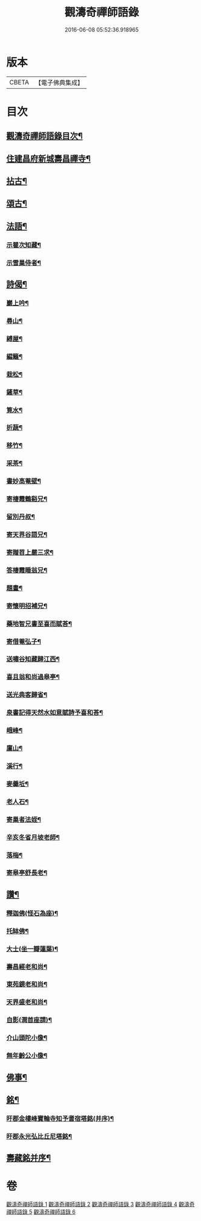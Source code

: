 #+TITLE: 觀濤奇禪師語錄 
#+DATE: 2016-06-08 05:52:36.918965

* 版本
 |     CBETA|【電子佛典集成】|

* 目次
** [[file:KR6q0499_001.txt::001-0743a1][觀濤奇禪師語錄目次¶]]
** [[file:KR6q0499_003.txt::003-0756a3][住建昌府新城壽昌禪寺¶]]
** [[file:KR6q0499_005.txt::005-0766a3][拈古¶]]
** [[file:KR6q0499_005.txt::005-0770b2][頌古¶]]
** [[file:KR6q0499_006.txt::006-0771a3][法語¶]]
*** [[file:KR6q0499_006.txt::006-0771a4][示瞿次知藏¶]]
*** [[file:KR6q0499_006.txt::006-0771a26][示雪巢侍者¶]]
** [[file:KR6q0499_006.txt::006-0771b13][詩偈¶]]
*** [[file:KR6q0499_006.txt::006-0771b14][巖上吟¶]]
*** [[file:KR6q0499_006.txt::006-0771c2][尋山¶]]
*** [[file:KR6q0499_006.txt::006-0771c5][縛屋¶]]
*** [[file:KR6q0499_006.txt::006-0771c8][編籬¶]]
*** [[file:KR6q0499_006.txt::006-0771c11][栽松¶]]
*** [[file:KR6q0499_006.txt::006-0771c14][鏟草¶]]
*** [[file:KR6q0499_006.txt::006-0771c17][筧水¶]]
*** [[file:KR6q0499_006.txt::006-0771c20][折蔬¶]]
*** [[file:KR6q0499_006.txt::006-0771c23][移竹¶]]
*** [[file:KR6q0499_006.txt::006-0771c26][采茶¶]]
*** [[file:KR6q0499_006.txt::006-0771c29][書妙高菴壁¶]]
*** [[file:KR6q0499_006.txt::006-0772a5][寄棲霞鶴谿兄¶]]
*** [[file:KR6q0499_006.txt::006-0772a11][留別丹叔¶]]
*** [[file:KR6q0499_006.txt::006-0772a14][寄天界谷語兄¶]]
*** [[file:KR6q0499_006.txt::006-0772a17][寄贈苕上嚴三求¶]]
*** [[file:KR6q0499_006.txt::006-0772a22][答棲霞睡翁兄¶]]
*** [[file:KR6q0499_006.txt::006-0772a26][題畫¶]]
*** [[file:KR6q0499_006.txt::006-0772a29][寄懷明招補兄¶]]
*** [[file:KR6q0499_006.txt::006-0772b2][藥地智兄書至喜而賦荅¶]]
*** [[file:KR6q0499_006.txt::006-0772b6][寄借菴弘子¶]]
*** [[file:KR6q0499_006.txt::006-0772b10][送嘯谷知藏歸江西¶]]
*** [[file:KR6q0499_006.txt::006-0772b13][喜且翁和尚過皋亭¶]]
*** [[file:KR6q0499_006.txt::006-0772b16][送光典客歸省¶]]
*** [[file:KR6q0499_006.txt::006-0772b19][泉書記得天然水如意賦詩予喜和荅¶]]
*** [[file:KR6q0499_006.txt::006-0772b23][峨峰¶]]
*** [[file:KR6q0499_006.txt::006-0772b26][廩山¶]]
*** [[file:KR6q0499_006.txt::006-0772b29][溪行¶]]
*** [[file:KR6q0499_006.txt::006-0772c2][麥羹坵¶]]
*** [[file:KR6q0499_006.txt::006-0772c5][老人石¶]]
*** [[file:KR6q0499_006.txt::006-0772c8][寄巢者法姪¶]]
*** [[file:KR6q0499_006.txt::006-0772c11][辛亥冬省月坡老師¶]]
*** [[file:KR6q0499_006.txt::006-0772c15][落梅¶]]
*** [[file:KR6q0499_006.txt::006-0772c18][寄皋亭舒長老¶]]
** [[file:KR6q0499_006.txt::006-0773a2][讚¶]]
*** [[file:KR6q0499_006.txt::006-0773a3][釋迦佛(怪石為座)¶]]
*** [[file:KR6q0499_006.txt::006-0773a13][托缽佛¶]]
*** [[file:KR6q0499_006.txt::006-0773a15][大士(坐一瓣蓮葉)¶]]
*** [[file:KR6q0499_006.txt::006-0773a19][壽昌經老和尚¶]]
*** [[file:KR6q0499_006.txt::006-0773a27][東苑鏡老和尚¶]]
*** [[file:KR6q0499_006.txt::006-0773b6][天界盛老和尚¶]]
*** [[file:KR6q0499_006.txt::006-0773b14][自影(潤首座請)¶]]
*** [[file:KR6q0499_006.txt::006-0773b30][介山頭陀小像¶]]
*** [[file:KR6q0499_006.txt::006-0773c7][無年齡公小像¶]]
** [[file:KR6q0499_006.txt::006-0773c10][佛事¶]]
** [[file:KR6q0499_006.txt::006-0774c29][銘¶]]
*** [[file:KR6q0499_006.txt::006-0774c30][旴郡金樓峰寶輪寺知予耆宿塔銘(并序)¶]]
*** [[file:KR6q0499_006.txt::006-0775b8][旴郡永光弘比丘尼塔銘¶]]
** [[file:KR6q0499_006.txt::006-0776a2][壽藏銘并序¶]]

* 卷
[[file:KR6q0499_001.txt][觀濤奇禪師語錄 1]]
[[file:KR6q0499_002.txt][觀濤奇禪師語錄 2]]
[[file:KR6q0499_003.txt][觀濤奇禪師語錄 3]]
[[file:KR6q0499_004.txt][觀濤奇禪師語錄 4]]
[[file:KR6q0499_005.txt][觀濤奇禪師語錄 5]]
[[file:KR6q0499_006.txt][觀濤奇禪師語錄 6]]

